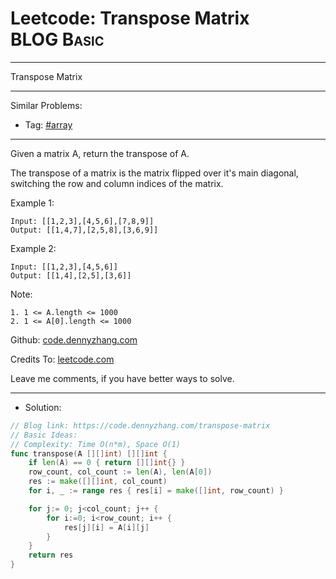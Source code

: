 * Leetcode: Transpose Matrix                                     :BLOG:Basic:
#+STARTUP: showeverything
#+OPTIONS: toc:nil \n:t ^:nil creator:nil d:nil
:PROPERTIES:
:type:     array
:END:
---------------------------------------------------------------------
Transpose Matrix
---------------------------------------------------------------------
Similar Problems:
- Tag: [[https://code.dennyzhang.com/tag/array][#array]]
---------------------------------------------------------------------
Given a matrix A, return the transpose of A.

The transpose of a matrix is the matrix flipped over it's main diagonal, switching the row and column indices of the matrix.

Example 1:
#+BEGIN_EXAMPLE
Input: [[1,2,3],[4,5,6],[7,8,9]]
Output: [[1,4,7],[2,5,8],[3,6,9]]
#+END_EXAMPLE

Example 2:
#+BEGIN_EXAMPLE
Input: [[1,2,3],[4,5,6]]
Output: [[1,4],[2,5],[3,6]]
#+END_EXAMPLE
 
Note:
#+BEGIN_EXAMPLE
1. 1 <= A.length <= 1000
2. 1 <= A[0].length <= 1000
#+END_EXAMPLE

Github: [[https://github.com/dennyzhang/code.dennyzhang.com/tree/master/problems/transpose-matrix][code.dennyzhang.com]]

Credits To: [[https://leetcode.com/problems/transpose-matrix/description/][leetcode.com]]

Leave me comments, if you have better ways to solve.
---------------------------------------------------------------------
- Solution:

#+BEGIN_SRC go
// Blog link: https://code.dennyzhang.com/transpose-matrix
// Basic Ideas:
// Complexity: Time O(n*m), Space O(1)
func transpose(A [][]int) [][]int {
    if len(A) == 0 { return [][]int{} }
    row_count, col_count := len(A), len(A[0])
    res := make([][]int, col_count)
    for i, _ := range res { res[i] = make([]int, row_count) }
    
    for j:= 0; j<col_count; j++ {
        for i:=0; i<row_count; i++ {
            res[j][i] = A[i][j]
        }
    }
    return res
}
#+END_SRC

#+BEGIN_HTML
<div style="overflow: hidden;">
<div style="float: left; padding: 5px"> <a href="https://www.linkedin.com/in/dennyzhang001"><img src="https://www.dennyzhang.com/wp-content/uploads/sns/linkedin.png" alt="linkedin" /></a></div>
<div style="float: left; padding: 5px"><a href="https://github.com/dennyzhang"><img src="https://www.dennyzhang.com/wp-content/uploads/sns/github.png" alt="github" /></a></div>
<div style="float: left; padding: 5px"><a href="https://www.dennyzhang.com/slack" target="_blank" rel="nofollow"><img src="https://slack.dennyzhang.com/badge.svg" alt="slack"/></a></div>
</div>
#+END_HTML
